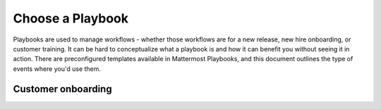 Choose a Playbook
=================

Playbooks are used to manage workflows - whether those workflows are for a new release, new hire onboarding, or customer training. It can be hard to conceptualize what a playbook is and how it can benefit you without seeing it in action. There are preconfigured templates available in Mattermost Playbooks, and this document outlines the type of events where you'd use them. 

Customer onboarding
-------------------




